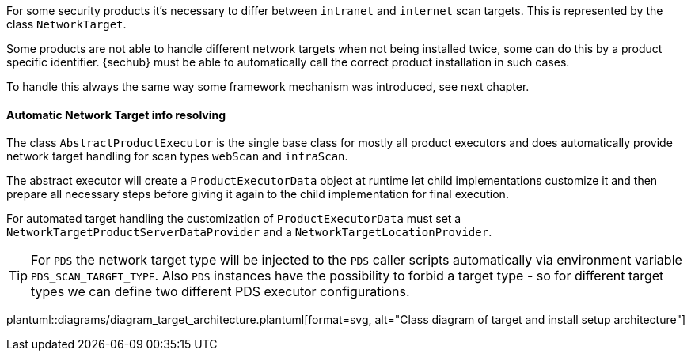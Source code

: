// SPDX-License-Identifier: MIT
For some security products it's necessary to differ between `intranet` and `internet` scan targets. 
This is represented by the class `NetworkTarget`.

Some products are not able to handle different network targets when not being installed
twice,  some can do this by a product specific identifier. {sechub} must be able to 
automatically call the correct product installation in such cases. 

To handle this always the same way some framework mechanism was introduced, see next chapter.

[[sechub-concept-installsetup]]
==== Automatic Network Target info resolving

The class `AbstractProductExecutor` is the single base class for mostly all product executors and does
automatically provide network target handling for scan types `webScan` and `infraScan`.

The abstract executor will create a `ProductExecutorData` object at runtime let child implementations
customize it and then prepare all necessary steps before giving it again to the child implementation
for final execution. 

For automated target handling the customization of `ProductExecutorData` must set a 
`NetworkTargetProductServerDataProvider` and a `NetworkTargetLocationProvider`.

[TIP]
====
For `PDS` the network target type will be injected to the `PDS` caller scripts automatically via
environment variable `PDS_SCAN_TARGET_TYPE`. Also `PDS` instances have the possibility to forbid
a target type - so for different target types we can define two different PDS executor configurations.
====

plantuml::diagrams/diagram_target_architecture.plantuml[format=svg, alt="Class diagram of target and install setup architecture"]